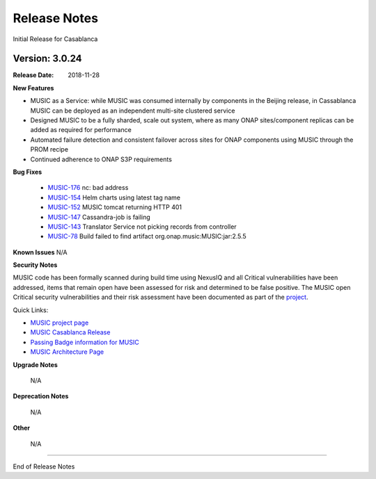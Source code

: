 .. This work is licensed under a Creative Commons Attribution 4.0 International License.
.. http://creativecommons.org/licenses/by/4.0


Release Notes
=============
Initial Release for Casablanca

Version: 3.0.24
---------------

:Release Date: 2018-11-28

**New Features**

- MUSIC as a Service: while MUSIC was consumed internally by components in the Beijing release, in Cassablanca MUSIC can be deployed as an independent multi-site clustered service

- Designed MUSIC to be a fully sharded, scale out system, where as many ONAP sites/component replicas can be added as required for performance

- Automated failure detection and consistent failover across sites for ONAP components using MUSIC through the PROM recipe

- Continued adherence to ONAP S3P requirements


**Bug Fixes**

	- `MUSIC-176 <https://jira.onap.org/projects/MUSIC/issues/MUSIC-176>`_ nc: bad address

	- `MUSIC-154 <https://jira.onap.org/projects/MUSIC/issues/MUSIC-154>`_ Helm charts using latest tag name

	- `MUSIC-152 <https://jira.onap.org/projects/MUSIC/issues/MUSIC-152>`_ MUSIC tomcat returning HTTP 401

	- `MUSIC-147 <https://jira.onap.org/projects/MUSIC/issues/MUSIC-147>`_ Cassandra-job is failing

	- `MUSIC-143 <https://jira.onap.org/projects/MUSIC/issues/MUSIC-143>`_ Translator Service not picking records from controller

	- `MUSIC-78 <https://jira.onap.org/projects/MUSIC/issues/MUSIC-78>`_ Build failed to find artifact org.onap.music:MUSIC:jar:2.5.5



**Known Issues**
N/A

**Security Notes**

MUSIC code has been formally scanned during build time using NexusIQ and all Critical vulnerabilities have been addressed, items that remain open have been assessed for risk and determined to be false positive. The MUSIC open Critical security vulnerabilities and their risk assessment have been documented as part of the `project <https://wiki.onap.org/pages/viewpage.action?pageId=25439359>`_.

Quick Links:

- `MUSIC project page <https://wiki.onap.org/display/DW/MUSIC+Project>`_
- `MUSIC Casablanca Release <https://wiki.onap.org/display/DW/MUSIC+Casablanca+Release>`_
- `Passing Badge information for MUSIC <https://bestpractices.coreinfrastructure.org/en/projects/1722>`_
- `MUSIC Architecture Page <https://onap.readthedocs.io/en/casablanca/submodules/music.git/docs/architecture.html>`_

**Upgrade Notes**

	N/A

**Deprecation Notes**

	N/A

**Other**

	N/A

===========

End of Release Notes
